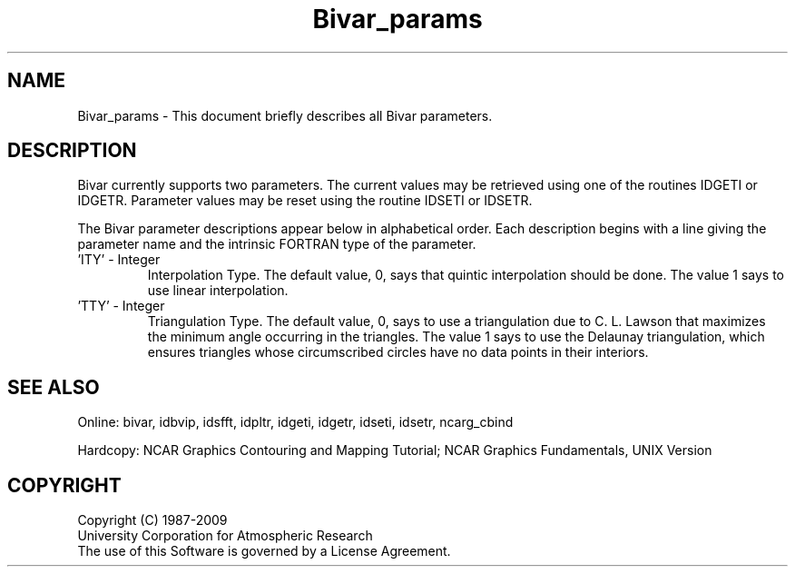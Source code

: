 .TH Bivar_params 3NCARG "November 1995" UNIX "NCAR GRAPHICS"
.na
.nh
.SH NAME
Bivar_params - This document briefly describes all Bivar parameters.
.SH DESCRIPTION
Bivar currently supports two parameters. The current values may be retrieved
using one of the routines IDGETI or IDGETR. Parameter values may be reset
using the routine IDSETI or IDSETR.
.sp
The Bivar parameter descriptions appear below in alphabetical
order. Each description begins with a line giving the parameter name 
and the intrinsic FORTRAN type of the parameter.
.IP "\&'ITY' - Integer"
Interpolation Type.  The default value, 0, says that quintic interpolation
should be done.  The value 1 says to use linear interpolation.
.IP "\&'TTY' - Integer"
Triangulation Type.  The default value, 0, says to use a triangulation due
to C. L. Lawson that maximizes the minimum angle occurring in the triangles.
The value 1 says to use the Delaunay triangulation, which ensures triangles
whose circumscribed circles have no data points in their interiors.
.SH SEE ALSO
Online:
bivar, idbvip, idsfft, idpltr, idgeti, idgetr, idseti, idsetr,
ncarg_cbind
.sp
Hardcopy:
NCAR Graphics Contouring and Mapping Tutorial;
NCAR Graphics Fundamentals, UNIX Version
.SH COPYRIGHT
Copyright (C) 1987-2009
.br
University Corporation for Atmospheric Research
.br
The use of this Software is governed by a License Agreement.
